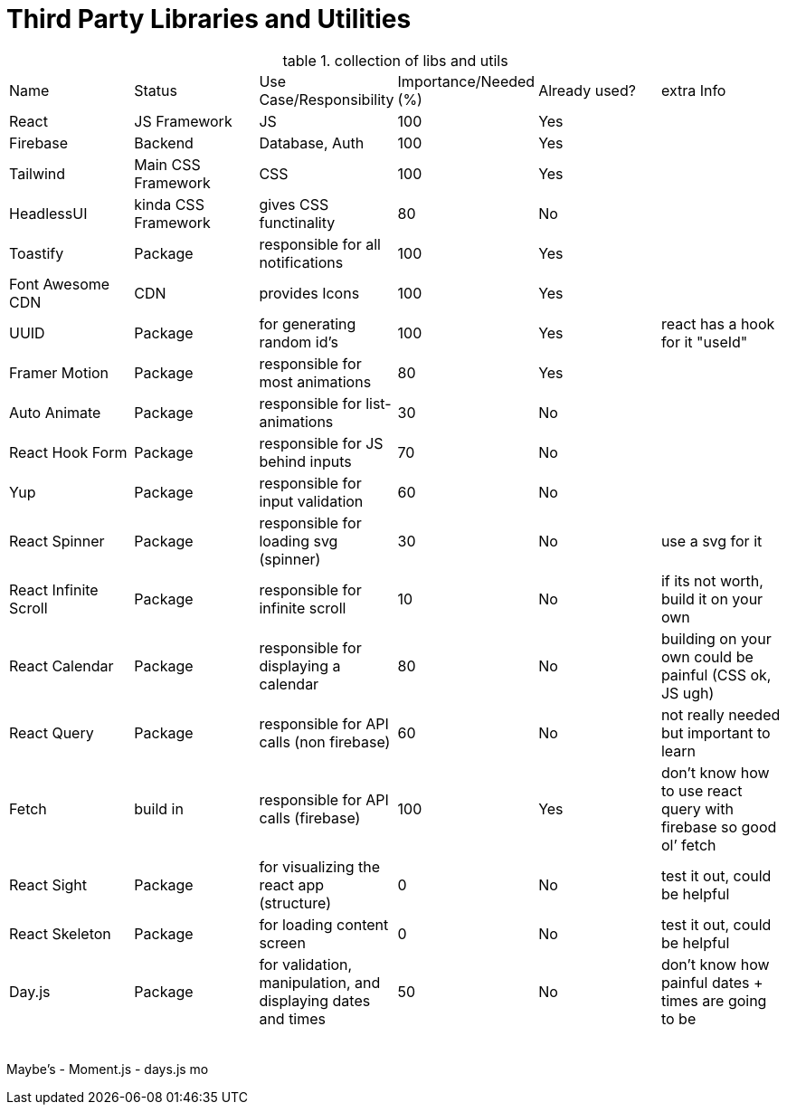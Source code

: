 = Third Party Libraries and Utilities

.collection of libs and utils
:table-caption: table
|===
|Name | Status | Use Case/Responsibility | Importance/Needed (%) | Already used? | extra Info
|React | JS Framework| JS| 100 | Yes |
|Firebase | Backend | Database, Auth | 100| Yes |
|Tailwind | Main CSS Framework | CSS | 100 | Yes |
|HeadlessUI | kinda CSS Framework | gives CSS functinality| 80 | No   |
|Toastify | Package | responsible for all notifications | 100 | Yes |
|Font Awesome CDN | CDN | provides Icons | 100 | Yes |
|UUID | Package | for generating random id's | 100 | Yes  | react has a hook for it "useId"
|Framer Motion | Package | responsible for most animations | 80| Yes | 
|Auto Animate | Package | responsible for list-animations | 30 | No |
|React Hook Form | Package | responsible for JS behind inputs | 70 | No |
|Yup | Package | responsible for input validation| 60 | No |
|React Spinner | Package | responsible for loading svg (spinner) | 30 | No | use a svg for it
|React Infinite Scroll | Package | responsible for infinite scroll | 10 | No | if its not worth, build it on your own
|React Calendar | Package | responsible for displaying a calendar | 80 | No | building on your own could be painful (CSS ok, JS ugh)
|React Query | Package | responsible for API calls (non firebase) | 60 | No | not really needed but important to learn
|Fetch | build in | responsible for API calls (firebase) | 100 | Yes | don’t know how to use react query with firebase so good ol’ fetch
|React Sight | Package | for visualizing the react app (structure) | 0 | No | test it out, could be helpful
|React Skeleton | Package | for loading content screen | 0 | No | test it out, could be helpful
|Day.js | Package | for validation, manipulation, and displaying dates and times | 50 | No | don’t know how painful dates + times are going to be 
||||||
||||||
||||||
||||||
||||||

|===

Maybe’s
- Moment.js 
- days.js mo

